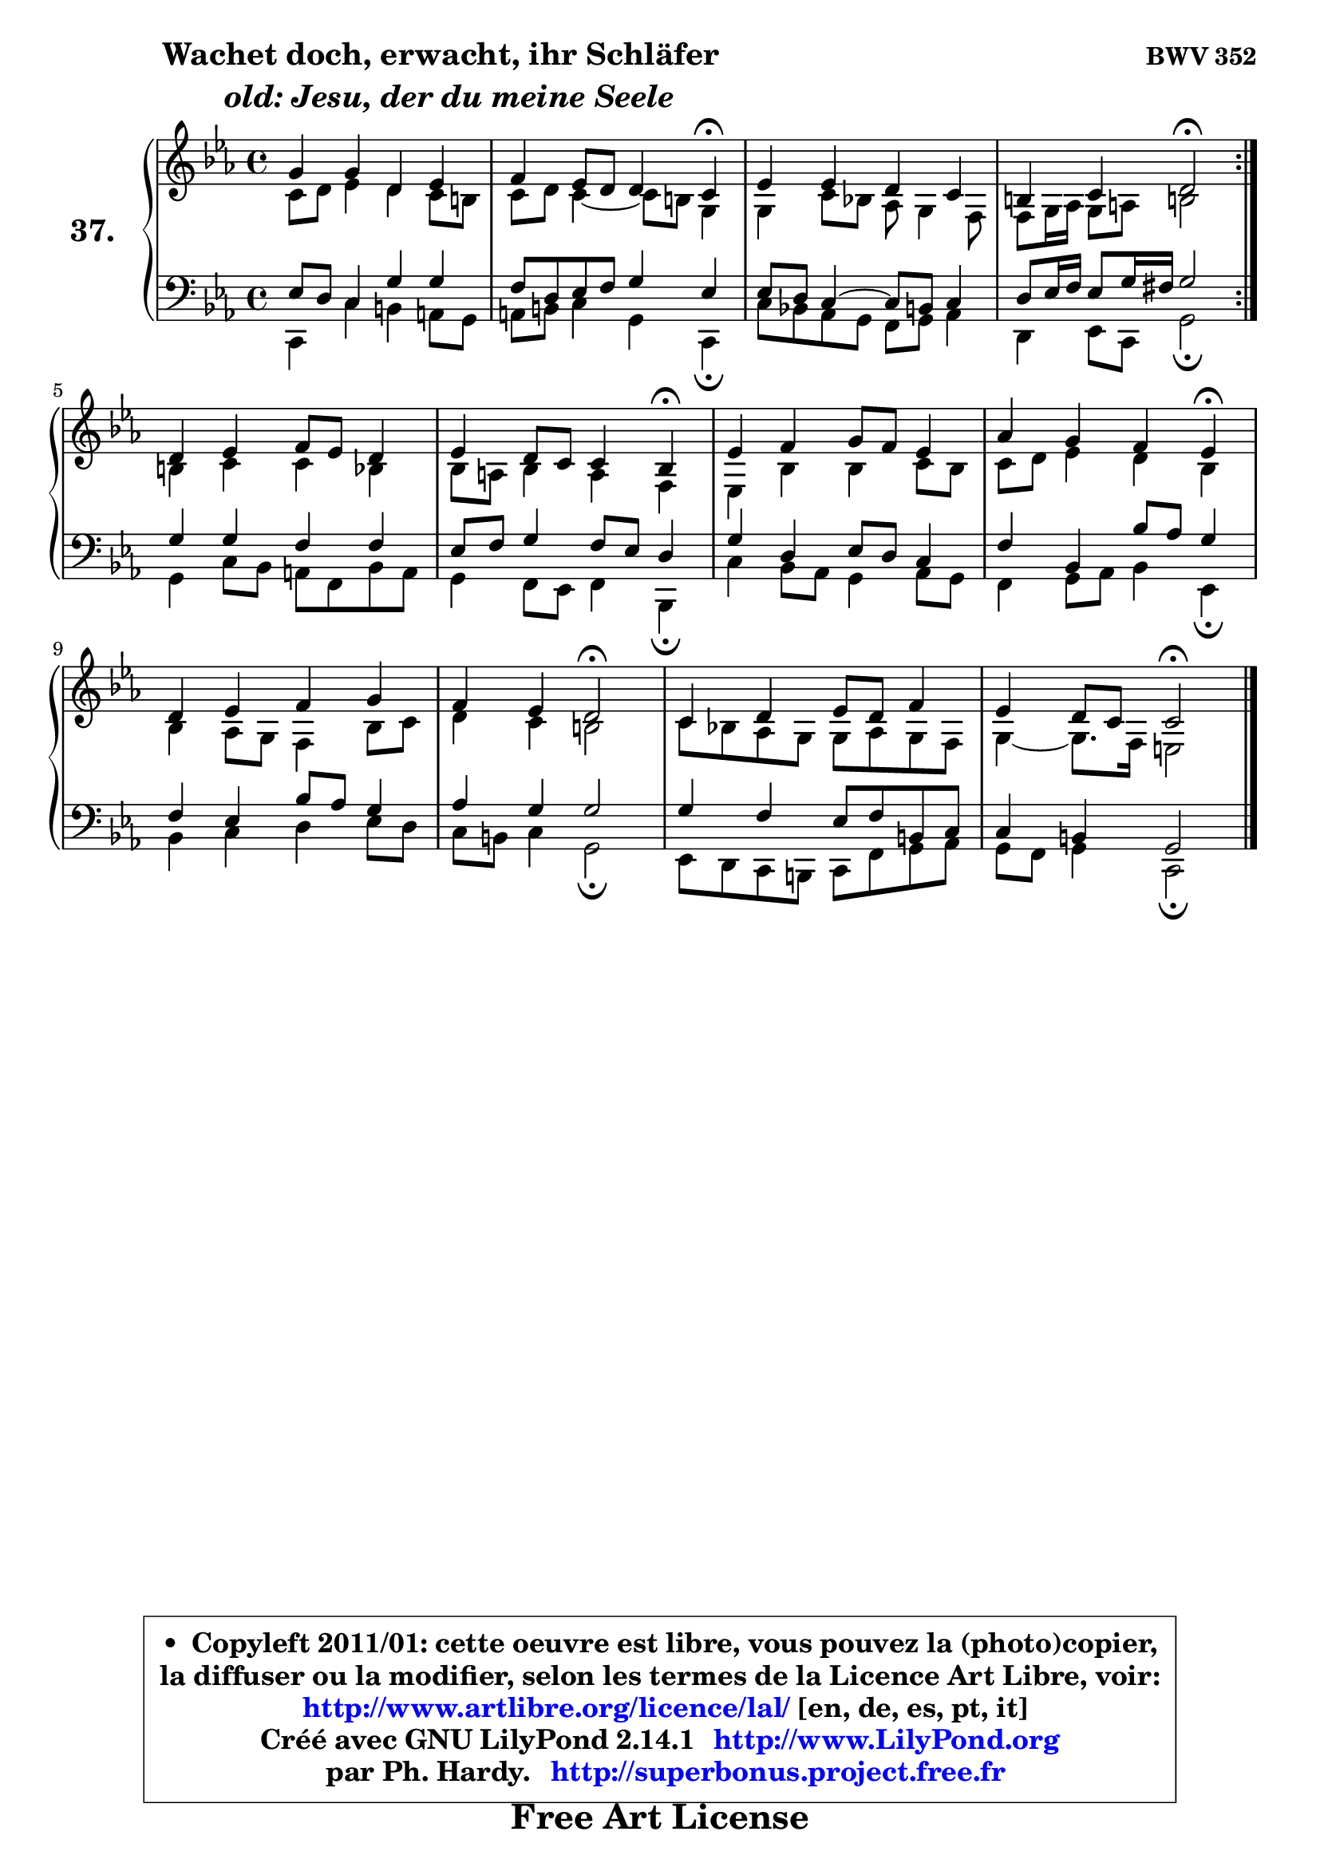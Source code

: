 
\version "2.14.1"

    \paper {
%	system-system-spacing #'padding = #0.1
%	score-system-spacing #'padding = #0.1
%	ragged-bottom = ##f
%	ragged-last-bottom = ##f
	}

    \header {
      opus = \markup { \bold "BWV 352" }
      piece = \markup { \hspace #9 \fontsize #2 \bold \column \center-align { \line {"Wachet doch, erwacht, ihr Schläfer"}
                     \line { \italic "  old: Jesu, der du meine Seele"}
                 } }
      maintainer = "Ph. Hardy"
      maintainerEmail = "superbonus.project@free.fr"
      lastupdated = "2011/Jul/20"
      tagline = \markup { \fontsize #3 \bold "Free Art License" }
      copyright = \markup { \fontsize #3  \bold   \override #'(box-padding .  1.0) \override #'(baseline-skip . 2.9) \box \column { \center-align { \fontsize #-2 \line { • \hspace #0.5 Copyleft 2011/01: cette oeuvre est libre, vous pouvez la (photo)copier, } \line { \fontsize #-2 \line {la diffuser ou la modifier, selon les termes de la Licence Art Libre, voir: } } \line { \fontsize #-2 \with-url #"http://www.artlibre.org/licence/lal/" \line { \fontsize #1 \hspace #1.0 \with-color #blue http://www.artlibre.org/licence/lal/ [en, de, es, pt, it] } } \line { \fontsize #-2 \line { Créé avec GNU LilyPond 2.14.1 \with-url #"http://www.LilyPond.org" \line { \with-color #blue \fontsize #1 \hspace #1.0 \with-color #blue http://www.LilyPond.org } } } \line { \hspace #1.0 \fontsize #-2 \line {par Ph. Hardy. } \line { \fontsize #-2 \with-url #"http://superbonus.project.free.fr" \line { \fontsize #1 \hspace #1.0 \with-color #blue http://superbonus.project.free.fr } } } } } }

	  }

  guidemidi = {
	\repeat volta 2 {
        R1 |
        r4 r2 \tempo 4 = 30 r4 \tempo 4 = 78 |
        R1 |
        r4 r4 \tempo 4 = 34 r2 \tempo 4 = 78 | } %fin du repeat
        R1 |
        r4 r2 \tempo 4 = 30 r4 \tempo 4 = 78 |
        R1 |
        r4 r2 \tempo 4 = 30 r4 \tempo 4 = 78 |
        R1 |
        r4 r4 \tempo 4 = 34 r2 \tempo 4 = 78 |
        R1 |
        r4 r4 \tempo 4 = 34 r2 
	}

  upper = {
\displayLilyMusic \transpose a c {
	\time 4/4
	\key a \minor
	\clef treble
	\voiceOne
	<< { 
	% SOPRANO
	\set Voice.midiInstrument = "acoustic grand"
	\relative c'' {
	\repeat volta 2 {
        e4 e b c |
        d4 c8 b b4 a\fermata |
        c4 c b a |
        gis4 a b2\fermata | } %fin du repeat
        b4 c d8 c b4 |
        c4 b8 a a4 g\fermata |
        c4 d e8 d c4 |
        f4 e d c\fermata |
        b4 c d e |
        d4 c b2\fermata |
        a4 b c8 b d4 |
        c4 b8 a a2\fermata |
        \bar "|."
	} % fin de relative
	}

	\context Voice="1" { \voiceTwo 
	% ALTO
	\set Voice.midiInstrument = "acoustic grand"
	\relative c'' {
	\repeat volta 2 {
        a8 b c4 b a8 gis |
        a8 b a4 ~ a8 gis e4 |
        e4 a8 g! f e4 d8 |
        d8 e16 f e8 fis gis!2 | } %fin du repeat
        gis4 a a g |
        g8 fis g4 fis d |
        c4 g' g a8 g |
        a8 b c4 b g |
        g4 f8 e d4 g8 a |
        b4 a gis2 |
        a8 g! f e e f e d |
        e4 ~ e8. d16 cis2 |
        \bar "|."
	} % fin de relative
	\oneVoice
	} >>
}
	}

    lower = {
\transpose a c {
	\time 4/4
	\key a \minor
	\clef bass
	\voiceOne
	<< { 
	% TENOR
	\set Voice.midiInstrument = "acoustic grand"
	\relative c' {
	\repeat volta 2 {
        c8 b a4 e' e |
        d8 b c d e4 c |
        c8 b a4 ~ a8 gis a4 |
        b8 c16 d c8 e16 dis e2 | } %fin du repeat
        e4 e d d |
        c8 d e4 d8 c b4 |
        e4 b c8 b a4 |
        d4 g, g'8 f e4 |
        d4 c g'8 f e4 |
        f4 e e2 |
        e4 d c8 d gis, a |
        a4 gis e2 |
        \bar "|."
	} % fin de relative
	}
	\context Voice="1" { \voiceTwo 
	% BASS
	\set Voice.midiInstrument = "acoustic grand"
	\relative c {
	\repeat volta 2 {
        a4 a' gis fis8 e |
        fis8 gis a4 e a,\fermata |
        a'8 g! f e d e f4 |
        b,4 c8 a e'2\fermata | } %fin du repeat
        e4 a8 g fis d g fis |
        e4 d8 c d4 g,\fermata |
        a'4 g8 f e4 f8 e |
        d4 e8 f g4 c,\fermata |
        g'4 a b c8 b |
        a8 gis a4 e2\fermata |
        c8 b a gis a d e f |
        e8 d e4 a,2\fermata |
        \bar "|."
	} % fin de relative
	\oneVoice
	} >>
}
	}


    \score { 

	\new PianoStaff <<
	\set PianoStaff.instrumentName = \markup { \bold \huge "37." }
	\new Staff = "upper" \upper
	\new Staff = "lower" \lower
	>>

    \layout {
%	ragged-last = ##f
	   }

         } % fin de score

  \score {
    \unfoldRepeats { << \guidemidi \upper \lower >> }
    \midi {
    \context {
     \Staff
      \remove "Staff_performer"
               }

     \context {
      \Voice
       \consists "Staff_performer"
                }

     \context { 
      \Score
      tempoWholesPerMinute = #(ly:make-moment 78 4)
		}
	    }
	}



